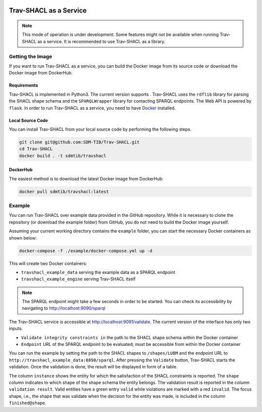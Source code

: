 .. |docker| image:: https://img.shields.io/badge/Docker%20Image-sdmtib/travshacl-blue?logo=Docker
   :target: https://hub.docker.com/r/sdmtib/travshacl

|docker|

#######################
Trav-SHACL as a Service
#######################

.. NOTE::

   This mode of operation is under development.
   Some features might not be available when running Trav-SHACL as a service.
   It is recommended to use Trav-SHACL as a library.

*****************
Getting the Image
*****************

If you want to run Trav-SHACL as a service, you can build the Docker image from its source code or download the Docker image from DockerHub.

Requirements
============

.. |python| image:: https://img.shields.io/pypi/pyversions/TravSHACL

Trav-SHACL is implemented in Python3.
The current version supports |python|.
Trav-SHACL uses the ``rdflib`` library for parsing the SHACL shape schema and the ``SPARQLWrapper`` library for contacting SPARQL endpoints.
The Web API is powered by ``flask``.
In order to run Trav-SHACL as a service, you need to have `Docker <https://docs.docker.com/engine/install/>`_ installed.

Local Source Code
=================

You can install Trav-SHACL from your local source code by performing the following steps.

.. code:: bash

   git clone git@github.com:SDM-TIB/Trav-SHACL.git
   cd Trav-SHACL
   docker build . -t sdmtib/travshacl

DockerHub
=========

The easiest method is to download the latest Docker image from DockerHub:

.. code:: bash

   docker pull sdmtib/travshacl:latest

*******
Example
*******

You can run Trav-SHACL over example data provided in the GitHub repository.
While it is necessary to clone the repository (or download the example folder) from GitHub, you do not need to build the Docker image yourself.

Assuming your current working directory contains the ``example`` folder, you can start the necessary Docker containers as shown below:

.. code:: bash

   docker-compose -f ./example/docker-compose.yml up -d

This will create two Docker containers:

* ``travshacl_example_data`` serving the example data as a SPARQL endpoint
* ``travshacl_example_engine`` serving Trav-SHACL itself

.. NOTE::

   The SPARQL endpoint might take a few seconds in order to be started.
   You can check its accessibility by navigating to `http://localhost:9090/sparql <http://localhost:9090/sparql>`_

The Trav-SHACL service is accessible at `http://localhost:9091/validate <http://localhost:9091/validate>`_.
The current version of the interface has only two inputs:

* ``Validate integrity constraints in`` the path to the SHACL shape schema within the Docker container
* ``Endpoint`` URL of the SPARQL endpoint to be evaluated; must be accessible from within the Docker container

You can run the example by setting the path to the SHACL shapes to ``/shapes/LUBM`` and the endpoint URL to ``http://travshacl_example_data:8890/sparql``.
After pressing the ``Validate`` button, Trav-SHACL starts the validation.
Once the validation is done, the result will be displayed in form of a table.

.. image:: _images/validation_result_service.png
   :alt: Trav-SHACL Architecture
   :align: center

The column ``instance`` shows the entity for which the satisfaction of the SHACL constraints is reported.
The ``shape`` column indicates to which shape of the shape schema the entity belongs.
The validation result is reported in the column ``validation result``.
Valid entities have a green entry ``valid`` while violations are marked with a red ``invalid``.
The focus shape, i.e., the shape that was validate when the decision for the entity was made, is included in the column ``finished@shape``.
